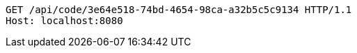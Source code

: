 [source,http,options="nowrap"]
----
GET /api/code/3e64e518-74bd-4654-98ca-a32b5c5c9134 HTTP/1.1
Host: localhost:8080

----